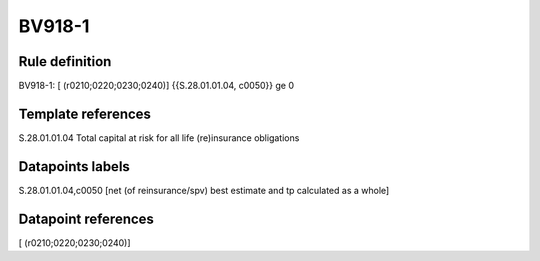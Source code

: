 =======
BV918-1
=======

Rule definition
---------------

BV918-1: [ (r0210;0220;0230;0240)] {{S.28.01.01.04, c0050}} ge 0


Template references
-------------------

S.28.01.01.04 Total capital at risk for all life (re)insurance obligations


Datapoints labels
-----------------

S.28.01.01.04,c0050 [net (of reinsurance/spv) best estimate and tp calculated as a whole]



Datapoint references
--------------------

[ (r0210;0220;0230;0240)]